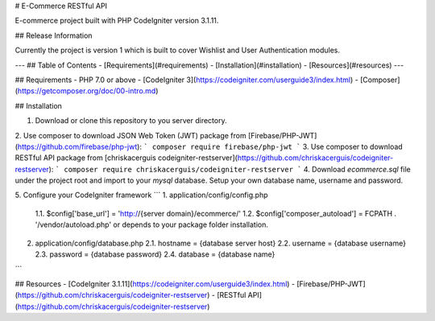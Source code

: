 # E-Commerce RESTful API

E-commerce project built with PHP CodeIgniter version 3.1.11. 

## Release Information

Currently the project is version 1 which is built to cover Wishlist and User Authentication modules.

---
## Table of Contents
- [Requirements](#requirements)
- [Installation](#installation)
- [Resources](#resources)
---

## Requirements
- PHP 7.0 or above
- [CodeIgniter 3](https://codeigniter.com/userguide3/index.html)
- [Composer](https://getcomposer.org/doc/00-intro.md)

## Installation

1. Download or clone this repository to you server directory.
2. Use composer to download JSON Web Token (JWT) package from [Firebase/PHP-JWT](https://github.com/firebase/php-jwt):
```
composer require firebase/php-jwt
```
3. Use composer to download RESTful API package from [chriskacerguis
codeigniter-restserver](https://github.com/chriskacerguis/codeigniter-restserver):
```
composer require chriskacerguis/codeigniter-restserver
```
4. Download `ecommerce.sql` file under the project root and import to your `mysql` database. Setup your own database name, username and password.

5. Configure your CodeIgniter framework
```
1. application/config/config.php
   1.1. $config['base_url'] = 'http://{server domain}/ecommerce/'
   1.2. $config['composer_autoload'] = FCPATH . '/vendor/autoload.php' or depends to your package folder installation.

2. application/config/database.php
   2.1. hostname = {database server host}
   2.2. username = {database username}
   2.3. password = {database password}
   2.4. database = {database name}
```

## Resources
- [CodeIgniter 3.1.11](https://codeigniter.com/userguide3/index.html)
- [Firebase/PHP-JWT](https://github.com/chriskacerguis/codeigniter-restserver)
- [RESTful API](https://github.com/chriskacerguis/codeigniter-restserver)